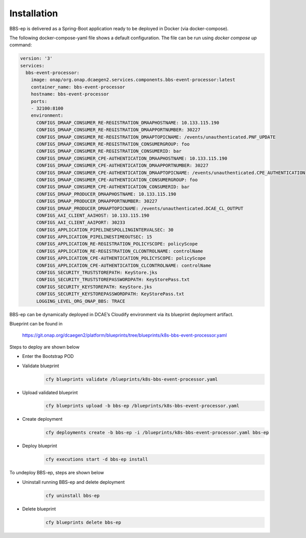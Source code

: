 Installation
============

BBS-ep is delivered as a Spring-Boot application ready to be deployed in Docker (via docker-compose). 

The following docker-compose-yaml file shows a default configuration. The file can be run using `docker compose up` command:

.. code-block:: yaml

  version: '3'
  services:
    bbs-event-processor:
      image: onap/org.onap.dcaegen2.services.components.bbs-event-processor:latest
      container_name: bbs-event-processor
      hostname: bbs-event-processor
      ports:
      - 32100:8100
      environment:
        CONFIGS_DMAAP_CONSUMER_RE-REGISTRATION_DMAAPHOSTNAME: 10.133.115.190
        CONFIGS_DMAAP_CONSUMER_RE-REGISTRATION_DMAAPPORTNUMBER: 30227
        CONFIGS_DMAAP_CONSUMER_RE-REGISTRATION_DMAAPTOPICNAME: /events/unauthenticated.PNF_UPDATE
        CONFIGS_DMAAP_CONSUMER_RE-REGISTRATION_CONSUMERGROUP: foo
        CONFIGS_DMAAP_CONSUMER_RE-REGISTRATION_CONSUMERID: bar
        CONFIGS_DMAAP_CONSUMER_CPE-AUTHENTICATION_DMAAPHOSTNAME: 10.133.115.190
        CONFIGS_DMAAP_CONSUMER_CPE-AUTHENTICATION_DMAAPPORTNUMBER: 30227
        CONFIGS_DMAAP_CONSUMER_CPE-AUTHENTICATION_DMAAPTOPICNAME: /events/unauthenticated.CPE_AUTHENTICATION
        CONFIGS_DMAAP_CONSUMER_CPE-AUTHENTICATION_CONSUMERGROUP: foo
        CONFIGS_DMAAP_CONSUMER_CPE-AUTHENTICATION_CONSUMERID: bar
        CONFIGS_DMAAP_PRODUCER_DMAAPHOSTNAME: 10.133.115.190
        CONFIGS_DMAAP_PRODUCER_DMAAPPORTNUMBER: 30227
        CONFIGS_DMAAP_PRODUCER_DMAAPTOPICNAME: /events/unauthenticated.DCAE_CL_OUTPUT
        CONFIGS_AAI_CLIENT_AAIHOST: 10.133.115.190
        CONFIGS_AAI_CLIENT_AAIPORT: 30233
        CONFIGS_APPLICATION_PIPELINESPOLLINGINTERVALSEC: 30
        CONFIGS_APPLICATION_PIPELINESTIMEOUTSEC: 15
        CONFIGS_APPLICATION_RE-REGISTRATION_POLICYSCOPE: policyScope
        CONFIGS_APPLICATION_RE-REGISTRATION_CLCONTROLNAME: controlName
        CONFIGS_APPLICATION_CPE-AUTHENTICATION_POLICYSCOPE: policyScope
        CONFIGS_APPLICATION_CPE-AUTHENTICATION_CLCONTROLNAME: controlName
        CONFIGS_SECURITY_TRUSTSTOREPATH: KeyStore.jks
        CONFIGS_SECURITY_TRUSTSTOREPASSWORDPATH: KeyStorePass.txt
        CONFIGS_SECURITY_KEYSTOREPATH: KeyStore.jks
        CONFIGS_SECURITY_KEYSTOREPASSWORDPATH: KeyStorePass.txt
        LOGGING_LEVEL_ORG_ONAP_BBS: TRACE

BBS-ep can be dynamically deployed in DCAE’s Cloudify environment via its blueprint deployment artifact.

Blueprint can be found in

    https://git.onap.org/dcaegen2/platform/blueprints/tree/blueprints/k8s-bbs-event-processor.yaml

Steps to deploy are shown below

- Enter the Bootstrap POD
- Validate blueprint
    .. code-block:: bash
        
        cfy blueprints validate /blueprints/k8s-bbs-event-processor.yaml
- Upload validated blueprint
    .. code-block:: bash
        

        cfy blueprints upload -b bbs-ep /blueprints/k8s-bbs-event-processor.yaml
- Create deployment
    .. code-block:: bash
        

        cfy deployments create -b bbs-ep -i /blueprints/k8s-bbs-event-processor.yaml bbs-ep
- Deploy blueprint
    .. code-block:: bash
        

        cfy executions start -d bbs-ep install

To undeploy BBS-ep, steps are shown below

- Uninstall running BBS-ep and delete deployment
    .. code-block:: bash
        

        cfy uninstall bbs-ep
- Delete blueprint
    .. code-block:: bash
        

        cfy blueprints delete bbs-ep